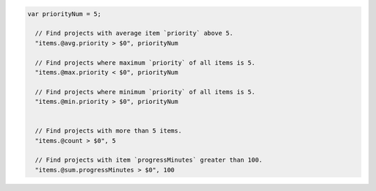 .. code-block:: typescript

   var priorityNum = 5;

     // Find projects with average item `priority` above 5.
     "items.@avg.priority > $0", priorityNum

     // Find projects where maximum `priority` of all items is 5.
     "items.@max.priority < $0", priorityNum

     // Find projects where minimum `priority` of all items is 5.
     "items.@min.priority > $0", priorityNum


     // Find projects with more than 5 items.
     "items.@count > $0", 5

     // Find projects with item `progressMinutes` greater than 100.
     "items.@sum.progressMinutes > $0", 100
